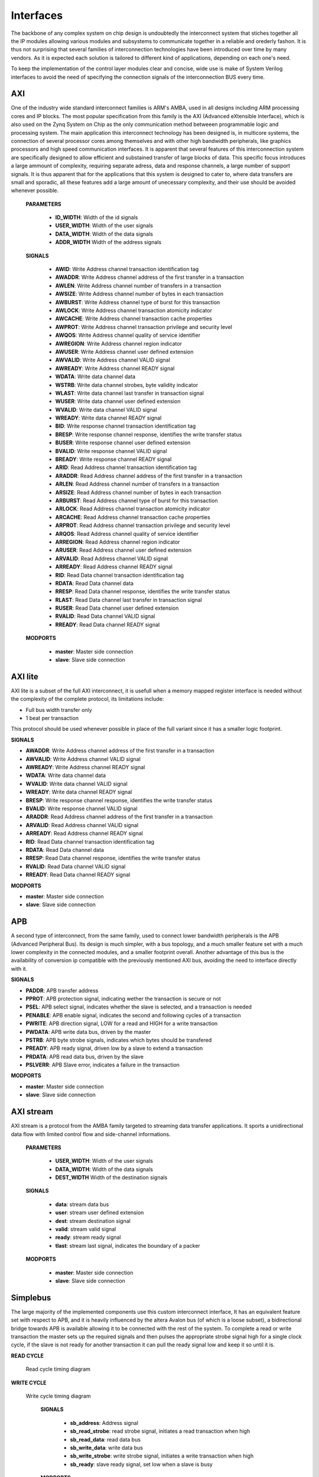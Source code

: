 ******************************
Interfaces 
******************************


The backbone of any complex system on chip design is undoubtedly the interconnect system that stiches together
all the IP modules allowing various modules and subsystems to communicate together in a reliable and orederly
fashon. It is thus not surprising that several families of interconnection technologies have been introduced
over time by many vendors. As it is expected each solution is tailored to different kind of applications, depending
on each one's need.


To keep the implementation of the control layer modules clear and concise, wide use is make of System Verilog interfaces to
avoid the need of specifying the connection signals of the interconnection BUS every time.


========
AXI
========

One of the industry wide standard interconnect families is ARM's AMBA, used in all designs including ARM processing
cores and IP blocks. The most popular specification from this family is the AXI (Advanced eXtensible Interface), which
is also used on the Zynq System on Chip as the only communication method betweeen programmable logic and processing system.
The main application this interconnect technology has been designed is, in multicore systems, the connection of several
processor cores among themselves and with other high bandwidth peripherals, like graphics processors and high speed communication
interfaces. It is apparent that several features of this interconnection system are specifically designed to allow
efficient and substained transfer of large blocks of data. This specific focus introduces a large ammount of complexity,
requiring separate adress, data and response channels, a large number of support signals. It is thus apparent that for the
applications that this system is designed to cater to, where data transfers are small and sporadic, all these features
add a large amount of unecessary complexity, and their use should be avoided whenever possible.


    **PARAMETERS**

        - **ID_WIDTH**: Width of the id signals
        - **USER_WIDTH**: Width of the user signals
        - **DATA_WIDTH**: Width of the data signals
        - **ADDR_WIDTH** Width of the address signals

    **SIGNALS**

        - **AWID**:  Write Address channel transaction identification tag
        - **AWADDR**: Write Address channel address of the first transfer in a transaction
        - **AWLEN**:  Write Address channel number of transfers in a transaction 
        - **AWSIZE**: Write Address channel number of bytes in each transaction
        - **AWBURST**: Write Address channel type of burst for this transaction
        - **AWLOCK**: Write Address channel transaction atomicity indicator
        - **AWCACHE**: Write Address channel transaction cache properties
        - **AWPROT**: Write Address channel transaction privilege and security level
        - **AWQOS**: Write Address channel quality of service identifier
        - **AWREGION**: Write Address channel region indicator
        - **AWUSER**: Write Address channel user defined extension
        - **AWVALID**: Write Address channel VALID signal
        - **AWREADY**: Write Address channel READY signal
        - **WDATA**: Write data channel data
        - **WSTRB**: Write data channel strobes, byte validity indicator
        - **WLAST**: Write data channel last transfer in transaction signal
        - **WUSER**: Write data channel user defined extension
        - **WVALID**: Write data channel VALID signal
        - **WREADY**: Write data channel READY signal
        - **BID**: Write response channel transaction identification tag
        - **BRESP**: Write response channel response, identifies the write transfer status
        - **BUSER**: Write response channel user defined extension
        - **BVALID**: Write response channel VALID signal
        - **BREADY**: Write response channel READY signal
        - **ARID**: Read Address channel transaction identification tag
        - **ARADDR**: Read Address channel address of the first transfer in a transaction
        - **ARLEN**: Read Address channel number of transfers in a transaction 
        - **ARSIZE**: Read Address channel number of bytes in each transaction
        - **ARBURST**: Read Address channel type of burst for this transaction
        - **ARLOCK**: Read Address channel transaction atomicity indicator
        - **ARCACHE**: Read Address channel transaction cache properties
        - **ARPROT**: Read Address channel transaction privilege and security level
        - **ARQOS**: Read Address channel quality of service identifier
        - **ARREGION**: Read Address channel region indicator
        - **ARUSER**: Read Address channel user defined extension
        - **ARVALID**: Read Address channel VALID signal
        - **ARREADY**: Read Address channel READY signal
        - **RID**: Read Data channel transaction identification tag
        - **RDATA**: Read Data channel data
        - **RRESP**: Read Data channel response, identifies the write transfer status
        - **RLAST**: Read Data channel last transfer in transaction signal
        - **RUSER**: Read Data channel user defined extension
        - **RVALID**: Read Data channel VALID signal
        - **RREADY**: Read Data channel READY signal

    **MODPORTS**

        - **master**: Master side connection
        - **slave**: Slave side connection

======================
AXI lite
======================

AXI lite is a subset of the full AXI interconnect, it is usefull when a memory mapped register interface is needed without the complexity
of the complete protocol, its limitations include:

- Full bus width transfer only
- 1 beat per transaction 

This protocol should be used whenever possible in place of the full variant since it has a smaller logic footprint.


**SIGNALS**

- **AWADDR**: Write Address channel address of the first transfer in a transaction
- **AWVALID**: Write Address channel VALID signal
- **AWREADY**: Write Address channel READY signal
- **WDATA**: Write data channel data
- **WVALID**: Write data channel VALID signal
- **WREADY**: Write data channel READY signal
- **BRESP**: Write response channel response, identifies the write transfer status
- **BVALID**: Write response channel VALID signal
- **ARADDR**: Read Address channel address of the first transfer in a transaction
- **ARVALID**: Read Address channel VALID signal
- **ARREADY**: Read Address channel READY signal
- **RID**: Read Data channel transaction identification tag
- **RDATA**: Read Data channel data
- **RRESP**: Read Data channel response, identifies the write transfer status
- **RVALID**: Read Data channel VALID signal
- **RREADY**: Read Data channel READY signal

**MODPORTS**

- **master**: Master side connection
- **slave**: Slave side connection

========
APB
========

A second type of interconnect, from the same family, used to connect lower bandwidth peripherals is the
APB (Advanced Peripheral Bus). Its design is much simpler, with a bus topology, and a much smaller feature set with a much lower
complexity in the connected modules, and a smaller footprint overall. Another advantage of this bus is the availability
of conversion ip compatible with the previously mentioned AXI bus, avoiding the need to interface directly with it.


**SIGNALS**

- **PADDR**:  APB transfer address
- **PPROT**: APB protection signal, indicating wether the transaction is secure or not
- **PSEL**: APB select signal, indicates whether the slave is selected, and a transaction is needed
- **PENABLE**: APB enable signal, indicates the second and following cycles of a transaction
- **PWRITE**: APB direction signal, LOW for a read and HIGH for a write transaction
- **PWDATA**: APB write data bus, driven by the master
- **PSTRB**: APB byte strobe signals, indicates which bytes should be transfered
- **PREADY**: APB ready signal, driven low by a slave to extend a transaction
- **PRDATA**: APB read data bus, driven by the slave
- **PSLVERR**: APB Slave error, indicates a failure in the transaction

**MODPORTS**

- **master**: Master side connection
- **slave**: Slave side connection


============
AXI stream
============

AXI stream is a protocol from the AMBA family targeted to streaming data transfer applications. It sports a unidirectional data flow with
limited control flow and side-channel informations.

    **PARAMETERS**

        - **USER_WIDTH**: Width of the user signals
        - **DATA_WIDTH**: Width of the data signals
        - **DEST_WIDTH** Width of the destination signals

    **SIGNALS**

        - **data**: stream data bus
        - **user**: stream user defined extension 
        - **dest**: stream destination signal
        - **valid**: stream valid signal
        - **ready**: stream ready signal
        - **tlast**: stream last signal, indicates the boundary of a packer
      
    **MODPORTS**

        - **master**: Master side connection
        - **slave**: Slave side connection


=============
Simplebus
=============

The large majority of the implemented components use this custom interconnect interface, It has an equivalent feature set with
respect to APB, and it is heavily influenced by the altera Avalon bus (of which is a loose subset), a bidirectional bridge towards
APB is available allowing it to be connected with the rest of the system. To complete a read or write transaction the master sets up
the required signals and then pulses the appropriate strobe signal high for a single clock cycle, if the slave is not ready
for another transaction it can pull the ready signal low and keep it so until it is.

**READ CYCLE**

.. figure:: ../assets/sb_read.svg
   :scale: 50 %

   Read cycle timing diagram

**WRITE CYCLE**

.. figure:: ../assets/sb_write.svg
   :scale: 50 %

   Write cycle timing diagram


    **SIGNALS**

        - **sb_address**: Address signal
        - **sb_read_strobe**: read strobe signal, initiates a read transaction when high
        - **sb_read_data**: read data bus
        - **sb_write_data**: write data bus
        - **sb_write_strobe**: write strobe signal, initiates a write transaction when high
        - **sb_ready**: slave ready signal, set low when a slave is busy
        
    **MODPORTS**

      - **master**: Master side connection
      - **slave**: Slave side connection

